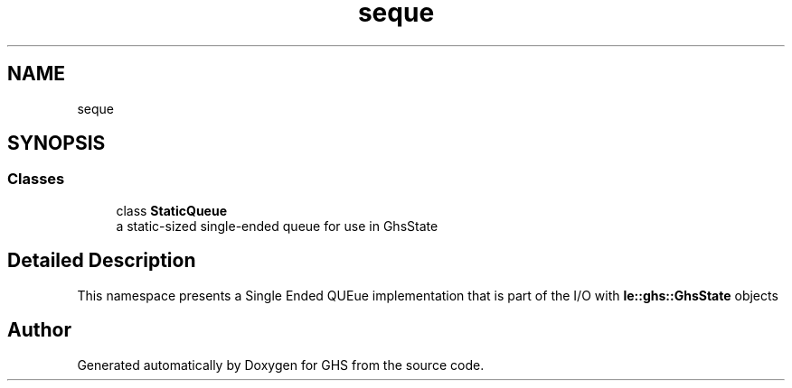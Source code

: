 .TH "seque" 3 "Wed Jun 15 2022" "GHS" \" -*- nroff -*-
.ad l
.nh
.SH NAME
seque
.SH SYNOPSIS
.br
.PP
.SS "Classes"

.in +1c
.ti -1c
.RI "class \fBStaticQueue\fP"
.br
.RI "a static-sized single-ended queue for use in GhsState "
.in -1c
.SH "Detailed Description"
.PP 
This namespace presents a Single Ended QUEue implementation that is part of the I/O with \fBle::ghs::GhsState\fP objects 
.SH "Author"
.PP 
Generated automatically by Doxygen for GHS from the source code\&.
